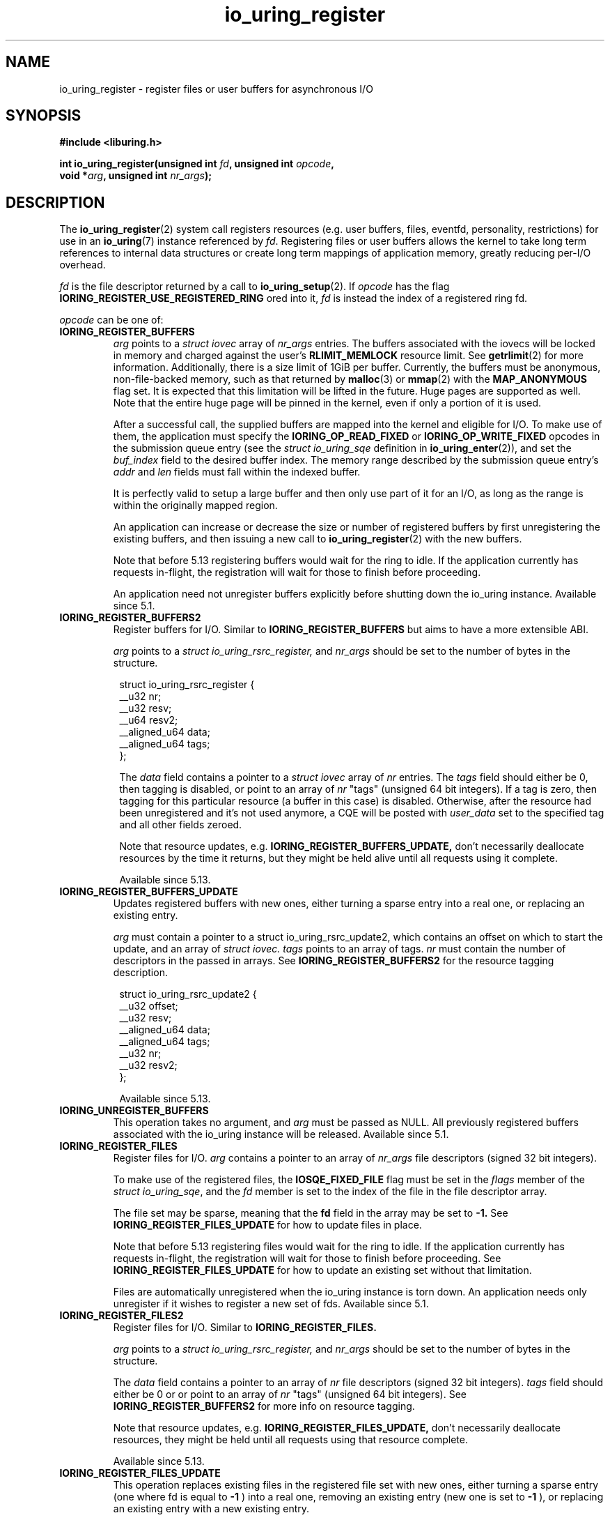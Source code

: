 .\" Copyright (C) 2019 Jens Axboe <axboe@kernel.dk>
.\" Copyright (C) 2019 Red Hat, Inc.
.\"
.\" SPDX-License-Identifier: LGPL-2.0-or-later
.\"
.TH io_uring_register 2 2019-01-17 "Linux" "Linux Programmer's Manual"
.SH NAME
io_uring_register \- register files or user buffers for asynchronous I/O 
.SH SYNOPSIS
.nf
.BR "#include <liburing.h>"
.PP
.BI "int io_uring_register(unsigned int " fd ", unsigned int " opcode ,
.BI "                      void *" arg ", unsigned int " nr_args );
.fi
.PP
.SH DESCRIPTION
.PP

The
.BR io_uring_register (2)
system call registers resources (e.g. user buffers, files, eventfd,
personality, restrictions) for use in an
.BR io_uring (7)
instance referenced by
.IR fd .
Registering files or user buffers allows the kernel to take long term
references to internal data structures or create long term mappings of
application memory, greatly reducing per-I/O overhead.

.I fd
is the file descriptor returned by a call to
.BR io_uring_setup (2).
If
.I opcode
has the flag
.B IORING_REGISTER_USE_REGISTERED_RING
ored into it,
.I fd
is instead the index of a registered ring fd.

.I opcode
can be one of:

.TP
.B IORING_REGISTER_BUFFERS
.I arg
points to a
.I struct iovec
array of
.I nr_args
entries.  The buffers associated with the iovecs will be locked in
memory and charged against the user's
.B RLIMIT_MEMLOCK
resource limit.  See
.BR getrlimit (2)
for more information.  Additionally, there is a size limit of 1GiB per
buffer.  Currently, the buffers must be anonymous, non-file-backed
memory, such as that returned by
.BR malloc (3)
or
.BR mmap (2)
with the
.B MAP_ANONYMOUS
flag set.  It is expected that this limitation will be lifted in the
future. Huge pages are supported as well. Note that the entire huge
page will be pinned in the kernel, even if only a portion of it is
used.

After a successful call, the supplied buffers are mapped into the
kernel and eligible for I/O.  To make use of them, the application
must specify the
.B IORING_OP_READ_FIXED
or
.B IORING_OP_WRITE_FIXED
opcodes in the submission queue entry (see the
.I struct io_uring_sqe
definition in
.BR io_uring_enter (2)),
and set the
.I buf_index
field to the desired buffer index.  The memory range described by the
submission queue entry's
.I addr
and
.I len
fields must fall within the indexed buffer.

It is perfectly valid to setup a large buffer and then only use part
of it for an I/O, as long as the range is within the originally mapped
region.

An application can increase or decrease the size or number of
registered buffers by first unregistering the existing buffers, and
then issuing a new call to
.BR io_uring_register (2)
with the new buffers.

Note that before 5.13 registering buffers would wait for the ring to idle.
If the application currently has requests in-flight, the registration will
wait for those to finish before proceeding.

An application need not unregister buffers explicitly before shutting
down the io_uring instance. Available since 5.1.

.TP
.B IORING_REGISTER_BUFFERS2
Register buffers for I/O. Similar to
.B IORING_REGISTER_BUFFERS
but aims to have a more extensible ABI.

.I arg
points to a
.I struct io_uring_rsrc_register,
and
.I nr_args
should be set to the number of bytes in the structure.

.PP
.in +8n
.EX
struct io_uring_rsrc_register {
    __u32 nr;
    __u32 resv;
    __u64 resv2;
    __aligned_u64 data;
    __aligned_u64 tags;
};

.EE
.in
.PP

.in +8n

The
.I data
field contains a pointer to a
.I struct iovec
array of
.I nr
entries.
The
.I tags
field should either be 0, then tagging is disabled, or point to an array
of
.I nr
"tags" (unsigned 64 bit integers). If a tag is zero, then tagging for this
particular resource (a buffer in this case) is disabled. Otherwise, after the
resource had been unregistered and it's not used anymore, a CQE will be
posted with
.I user_data
set to the specified tag and all other fields zeroed.

Note that resource updates, e.g.
.B IORING_REGISTER_BUFFERS_UPDATE,
don't necessarily deallocate resources by the time it returns, but they might
be held alive until all requests using it complete.

Available since 5.13.

.TP
.B IORING_REGISTER_BUFFERS_UPDATE
Updates registered buffers with new ones, either turning a sparse entry into
a real one, or replacing an existing entry.

.I arg
must contain a pointer to a struct io_uring_rsrc_update2, which contains
an offset on which to start the update, and an array of
.I struct iovec.
.I tags
points to an array of tags.
.I nr
must contain the number of descriptors in the passed in arrays.
See
.B IORING_REGISTER_BUFFERS2
for the resource tagging description.

.PP
.in +8n
.EX

struct io_uring_rsrc_update2 {
    __u32 offset;
    __u32 resv;
    __aligned_u64 data;
    __aligned_u64 tags;
    __u32 nr;
    __u32 resv2;
};
.EE
.in
.PP

.in +8n

Available since 5.13.

.TP
.B IORING_UNREGISTER_BUFFERS
This operation takes no argument, and
.I arg
must be passed as NULL.  All previously registered buffers associated
with the io_uring instance will be released. Available since 5.1.

.TP
.B IORING_REGISTER_FILES
Register files for I/O.
.I arg
contains a pointer to an array of
.I nr_args
file descriptors (signed 32 bit integers).

To make use of the registered files, the
.B IOSQE_FIXED_FILE
flag must be set in the
.I flags
member of the
.IR "struct io_uring_sqe" ,
and the
.I fd
member is set to the index of the file in the file descriptor array.

The file set may be sparse, meaning that the
.B fd
field in the array may be set to
.B -1.
See
.B IORING_REGISTER_FILES_UPDATE
for how to update files in place.

Note that before 5.13 registering files would wait for the ring to idle.
If the application currently has requests in-flight, the registration will
wait for those to finish before proceeding. See
.B IORING_REGISTER_FILES_UPDATE
for how to update an existing set without that limitation.

Files are automatically unregistered when the io_uring instance is
torn down. An application needs only unregister if it wishes to
register a new set of fds. Available since 5.1.

.TP
.B IORING_REGISTER_FILES2
Register files for I/O. Similar to
.B IORING_REGISTER_FILES.

.I arg
points to a
.I struct io_uring_rsrc_register,
and
.I nr_args
should be set to the number of bytes in the structure.

The
.I data
field contains a pointer to an array of
.I nr
file descriptors (signed 32 bit integers).
.I tags
field should either be 0 or or point to an array of
.I nr
"tags" (unsigned 64 bit integers). See
.B IORING_REGISTER_BUFFERS2
for more info on resource tagging.

Note that resource updates, e.g.
.B IORING_REGISTER_FILES_UPDATE,
don't necessarily deallocate resources, they might be held until all requests
using that resource complete.

Available since 5.13.

.TP
.B IORING_REGISTER_FILES_UPDATE
This operation replaces existing files in the registered file set with new
ones, either turning a sparse entry (one where fd is equal to
.B -1
) into a real one, removing an existing entry (new one is set to
.B -1
), or replacing an existing entry with a new existing entry.

.I arg
must contain a pointer to a
.I struct io_uring_files_update,
which contains
an offset on which to start the update, and an array of file descriptors to
use for the update.
.I nr_args
must contain the number of descriptors in the passed in array. Available
since 5.5.

File descriptors can be skipped if they are set to
.B IORING_REGISTER_FILES_SKIP.
Skipping an fd will not touch the file associated with the previous
fd at that index. Available since 5.12.

.TP
.B IORING_REGISTER_FILES_UPDATE2
Similar to IORING_REGISTER_FILES_UPDATE, replaces existing files in the
registered file set with new ones, either turning a sparse entry (one where
fd is equal to
.B -1
) into a real one, removing an existing entry (new one is set to
.B -1
), or replacing an existing entry with a new existing entry.

.I arg
must contain a pointer to a
.I struct io_uring_rsrc_update2,
which contains
an offset on which to start the update, and an array of file descriptors to
use for the update stored in
.I data.
.I tags
points to an array of tags.
.I nr
must contain the number of descriptors in the passed in arrays.
See
.B IORING_REGISTER_BUFFERS2
for the resource tagging description.

Available since 5.13.

.TP
.B IORING_UNREGISTER_FILES
This operation requires no argument, and
.I arg
must be passed as NULL.  All previously registered files associated
with the io_uring instance will be unregistered. Available since 5.1.

.TP
.B IORING_REGISTER_EVENTFD
It's possible to use eventfd(2) to get notified of completion events on an
io_uring instance. If this is desired, an eventfd file descriptor can be
registered through this operation.
.I arg
must contain a pointer to the eventfd file descriptor, and
.I nr_args
must be 1. Note that while io_uring generally takes care to avoid spurious
events, they can occur. Similarly, batched completions of CQEs may only trigger
a single eventfd notification even if multiple CQEs are posted. The application
should make no assumptions on number of events being available having a direct
correlation to eventfd notifications posted. An eventfd notification must thus
only be treated as a hint to check the CQ ring for completions. Available since
5.2.

An application can temporarily disable notifications, coming through the
registered eventfd, by setting the
.B IORING_CQ_EVENTFD_DISABLED
bit in the
.I flags
field of the CQ ring.
Available since 5.8.

.TP
.B IORING_REGISTER_EVENTFD_ASYNC
This works just like
.B IORING_REGISTER_EVENTFD
, except notifications are only posted for events that complete in an async
manner. This means that events that complete inline while being submitted
do not trigger a notification event. The arguments supplied are the same as
for
.B IORING_REGISTER_EVENTFD.
Available since 5.6.

.TP
.B IORING_UNREGISTER_EVENTFD
Unregister an eventfd file descriptor to stop notifications. Since only one
eventfd descriptor is currently supported, this operation takes no argument,
and
.I arg
must be passed as NULL and
.I nr_args
must be zero. Available since 5.2.

.TP
.B IORING_REGISTER_PROBE
This operation returns a structure, io_uring_probe, which contains information
about the opcodes supported by io_uring on the running kernel.
.I arg
must contain a pointer to a struct io_uring_probe, and
.I nr_args
must contain the size of the ops array in that probe struct. The ops array
is of the type io_uring_probe_op, which holds the value of the opcode and
a flags field. If the flags field has
.B IO_URING_OP_SUPPORTED
set, then this opcode is supported on the running kernel. Available since 5.6.

.TP
.B IORING_REGISTER_PERSONALITY
This operation registers credentials of the running application with io_uring,
and returns an id associated with these credentials. Applications wishing to
share a ring between separate users/processes can pass in this credential id
in the sqe
.B personality
field. If set, that particular sqe will be issued with these credentials. Must
be invoked with
.I arg
set to NULL and
.I nr_args
set to zero. Available since 5.6.

.TP
.B IORING_UNREGISTER_PERSONALITY
This operation unregisters a previously registered personality with io_uring.
.I nr_args
must be set to the id in question, and
.I arg
must be set to NULL. Available since 5.6.

.TP
.B IORING_REGISTER_ENABLE_RINGS
This operation enables an io_uring ring started in a disabled state
.RB (IORING_SETUP_R_DISABLED
was specified in the call to
.BR io_uring_setup (2)).
While the io_uring ring is disabled, submissions are not allowed and
registrations are not restricted.

After the execution of this operation, the io_uring ring is enabled:
submissions and registration are allowed, but they will
be validated following the registered restrictions (if any).
This operation takes no argument, must be invoked with
.I arg
set to NULL and
.I nr_args
set to zero. Available since 5.10.

.TP
.B IORING_REGISTER_RESTRICTIONS
.I arg
points to a
.I struct io_uring_restriction
array of
.I nr_args
entries.

With an entry it is possible to allow an
.BR io_uring_register (2)
.I opcode,
or specify which
.I opcode
and
.I flags
of the submission queue entry are allowed,
or require certain
.I flags
to be specified (these flags must be set on each submission queue entry).

All the restrictions must be submitted with a single
.BR io_uring_register (2)
call and they are handled as an allowlist (opcodes and flags not registered,
are not allowed).

Restrictions can be registered only if the io_uring ring started in a disabled
state
.RB (IORING_SETUP_R_DISABLED
must be specified in the call to
.BR io_uring_setup (2)).

Available since 5.10.

.TP
.B IORING_REGISTER_IOWQ_AFF
By default, async workers created by io_uring will inherit the CPU mask of its
parent. This is usually all the CPUs in the system, unless the parent is being
run with a limited set. If this isn't the desired outcome, the application
may explicitly tell io_uring what CPUs the async workers may run on.
.I arg
must point to a
.B cpu_set_t
mask, and
.I nr_args
the byte size of that mask.

Available since 5.14.

.TP
.B IORING_UNREGISTER_IOWQ_AFF
Undoes a CPU mask previously set with
.B IORING_REGISTER_IOWQ_AFF.
Must not have
.I arg
or
.I nr_args
set.

Available since 5.14.

.TP
.B IORING_REGISTER_IOWQ_MAX_WORKERS
By default, io_uring limits the unbounded workers created to the maximum
processor count set by
.I RLIMIT_NPROC
and the bounded workers is a function of the SQ ring size and the number
of CPUs in the system. Sometimes this can be excessive (or too little, for
bounded), and this command provides a way to change the count per ring (per NUMA
node) instead.

.I arg
must be set to an
.I unsigned int
pointer to an array of two values, with the values in the array being set to
the maximum count of workers per NUMA node. Index 0 holds the bounded worker
count, and index 1 holds the unbounded worker count. On successful return, the
passed in array will contain the previous maximum valyes for each type. If the
count being passed in is 0, then this command returns the current maximum values
and doesn't modify the current setting.
.I nr_args
must be set to 2, as the command takes two values.

Available since 5.15.

.TP
.B IORING_REGISTER_RING_FDS
Whenever
.BR io_uring_enter (2)
is called to submit request or wait for completions, the kernel must grab a
reference to the file descriptor. If the application using io_uring is threaded,
the file table is marked as shared, and the reference grab and put of the file
descriptor count is more expensive than it is for a non-threaded application.

Similarly to how io_uring allows registration of files, this allow registration
of the ring file descriptor itself. This reduces the overhead of the
.BR io_uring_enter (2)
system call.

.I arg
must be set to an unsigned int pointer to an array of type
.I struct io_uring_rsrc_register
of
.I nr_args
number of entries. The
.B data
field of this struct must point to an io_uring file descriptor, and the
.B offset
field can be either
.B -1
or an explicit offset desired for the registered file descriptor value. If
.B -1
is used, then upon successful return of this system call, the field will
contain the value of the registered file descriptor to be used for future
.BR io_uring_enter (2)
system calls.

On successful completion of this request, the returned descriptors may be used
instead of the real file descriptor for
.BR io_uring_enter (2),
provided that
.B IORING_ENTER_REGISTERED_RING
is set in the
.I flags
for the system call. This flag tells the kernel that a registered descriptor
is used rather than a real file descriptor.

Each thread or process using a ring must register the file descriptor directly
by issuing this request.

The maximum number of supported registered ring descriptors is currently
limited to
.B 16.

Available since 5.18.

.TP
.B IORING_UNREGISTER_RING_FDS
Unregister descriptors previously registered with
.B IORING_REGISTER_RING_FDS.

.I arg
must be set to an unsigned int pointer to an array of type
.I struct io_uring_rsrc_register
of
.I nr_args
number of entries. Only the
.B offset
field should be set in the structure, containing the registered file descriptor
offset previously returned from
.B IORING_REGISTER_RING_FDS
that the application wishes to unregister.

Note that this isn't done automatically on ring exit, if the thread or task
that previously registered a ring file descriptor isn't exiting. It is
recommended to manually unregister any previously registered ring descriptors
if the ring is closed and the task persists. This will free up a registration
slot, making it available for future use.

Available since 5.18.

.TP
.B IORING_REGISTER_PBUF_RING
Registers a shared buffer ring to be used with provided buffers. This is a
newer alternative to using
.B IORING_OP_PROVIDE_BUFFERS
which is more efficient, to be used with request types that support the
.B IOSQE_BUFFER_SELECT
flag.

The
.I arg
argument must be filled in with the appropriate information. It looks as
follows:
.PP
.in +12n
.EX
struct io_uring_buf_reg {
    __u64 ring_addr;
    __u32 ring_entries;
    __u16 bgid;
    __u16 pad;
    __u64 resv[3];
};
.EE
.in
.PP
.in +8n
The
.I ring_addr
field must contain the address to the memory allocated to fit this ring.
The memory must be page aligned and hence allocated appropriately using eg
.BR posix_memalign (3)
or similar. The size of the ring is the product of
.I ring_entries
and the size of
.IR "struct io_uring_buf" .
.I ring_entries
is the desired size of the ring, and must be a power-of-2 in size. The maximum
size allowed is 2^15 (32768).
.I bgid
is the buffer group ID associated with this ring. SQEs that select a buffer
have a buffer group associated with them in their
.I buf_group
field, and the associated CQEs will have
.B IORING_CQE_F_BUFFER
set in their
.I flags
member, which will also contain the specific ID of the buffer selected. The rest
of the fields are reserved and must be cleared to zero.

.I nr_args
must be set to 1.

Also see
.BR io_uring_register_buf_ring (3)
for more details. Available since 5.19.

.TP
.B IORING_UNREGISTER_PBUF_RING
Unregister a previously registered provided buffer ring.
.I arg
must be set to the address of a struct io_uring_buf_reg, with just the
.I bgid
field set to the buffer group ID of the previously registered provided buffer
group.
.I nr_args
must be set to 1. Also see
.B IORING_REGISTER_PBUF_RING .

Available since 5.19.

.TP
.B IORING_REGISTER_SYNC_CANCEL
Performs a synchronous cancelation request, which works in a similar fashion to
.B IORING_OP_ASYNC_CANCEL
except it completes inline. This can be useful for scenarios where cancelations
should happen synchronously, rather than needing to issue an SQE and wait for
completion of that specific CQE.

.I arg
must be set to a pointer to a struct io_uring_sync_cancel_reg structure, with
the details filled in for what request(s) to target for cancelation. See
.BR io_uring_register_sync_cancel (3)
for details on that. The return values are the same, except they are passed
back synchronously rather than through the CQE
.I res
field.
.I nr_args
must be set to 1.

Available since 6.0.

.TP
.B IORING_REGISTER_FILE_ALLOC_RANGE
sets the allowable range for fixed file index allocations within the
kernel. When requests that can instantiate a new fixed file are used with
.B IORING_FILE_INDEX_ALLOC ,
the application is asking the kernel to allocate a new fixed file descriptor
rather than pass in a specific value for one. By default, the kernel will
pick any available fixed file descriptor within the range available.
This effectively allows the application to set aside a range just for dynamic
allocations, with the remainder being used for specific values.

.I nr_args
must be set to 1 and
.I arg
must be set to a pointer to a struct io_uring_file_index_range:
.PP
.in +12n
.EX
struct io_uring_file_index_range {
    __u32 off;
    __u32 len;
    __u64 resv;
};
.EE
.in
.PP
.in +8n
with
.I off
being set to the starting value for the range, and
.I len
being set to the number of descriptors. The reserved
.I resv
field must be cleared to zero.

The application must have registered a file table first.

Available since 6.0.

.SH RETURN VALUE

On success,
.BR io_uring_register (2)
returns either 0 or a positive value, depending on the
.I opcode
used.  On error, a negative error value is returned. The caller should not rely
on the
.I errno
variable.

.SH ERRORS
.TP
.B EACCES
The
.I opcode
field is not allowed due to registered restrictions.
.TP
.B EBADF
One or more fds in the
.I fd
array are invalid.
.TP
.B EBADFD
.B IORING_REGISTER_ENABLE_RINGS
or
.B IORING_REGISTER_RESTRICTIONS
was specified, but the io_uring ring is not disabled.
.TP
.B EBUSY
.B IORING_REGISTER_BUFFERS
or
.B IORING_REGISTER_FILES
or
.B IORING_REGISTER_RESTRICTIONS
was specified, but there were already buffers, files, or restrictions
registered.
.TP
.B EFAULT
buffer is outside of the process' accessible address space, or
.I iov_len
is greater than 1GiB.
.TP
.B EINVAL
.B IORING_REGISTER_BUFFERS
or
.B IORING_REGISTER_FILES
was specified, but
.I nr_args
is 0.
.TP
.B EINVAL
.B IORING_REGISTER_BUFFERS
was specified, but
.I nr_args
exceeds
.B UIO_MAXIOV
.TP
.B EINVAL
.B IORING_UNREGISTER_BUFFERS
or
.B IORING_UNREGISTER_FILES
was specified, and
.I nr_args
is non-zero or
.I arg
is non-NULL.
.TP
.B EINVAL
.B IORING_REGISTER_RESTRICTIONS
was specified, but
.I nr_args
exceeds the maximum allowed number of restrictions or restriction
.I opcode
is invalid.
.TP
.B EMFILE
.B IORING_REGISTER_FILES
was specified and
.I nr_args
exceeds the maximum allowed number of files in a fixed file set.
.TP
.B EMFILE
.B IORING_REGISTER_FILES
was specified and adding
.I nr_args
file references would exceed the maximum allowed number of files the user
is allowed to have according to the
.B
RLIMIT_NOFILE
resource limit and the caller does not have
.B CAP_SYS_RESOURCE
capability. Note that this is a per user limit, not per process.
.TP
.B ENOMEM
Insufficient kernel resources are available, or the caller had a
non-zero
.B RLIMIT_MEMLOCK
soft resource limit, but tried to lock more memory than the limit
permitted.  This limit is not enforced if the process is privileged
.RB ( CAP_IPC_LOCK ).
.TP
.B ENXIO
.B IORING_UNREGISTER_BUFFERS
or
.B IORING_UNREGISTER_FILES
was specified, but there were no buffers or files registered.
.TP
.B ENXIO
Attempt to register files or buffers on an io_uring instance that is already
undergoing file or buffer registration, or is being torn down.
.TP
.B EOPNOTSUPP
User buffers point to file-backed memory.
